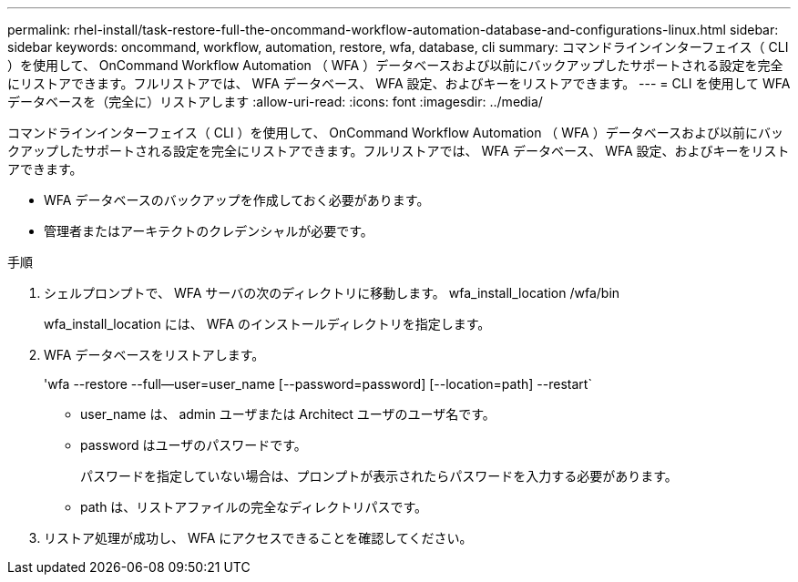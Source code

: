 ---
permalink: rhel-install/task-restore-full-the-oncommand-workflow-automation-database-and-configurations-linux.html 
sidebar: sidebar 
keywords: oncommand, workflow, automation, restore, wfa, database, cli 
summary: コマンドラインインターフェイス（ CLI ）を使用して、 OnCommand Workflow Automation （ WFA ）データベースおよび以前にバックアップしたサポートされる設定を完全にリストアできます。フルリストアでは、 WFA データベース、 WFA 設定、およびキーをリストアできます。 
---
= CLI を使用して WFA データベースを（完全に）リストアします
:allow-uri-read: 
:icons: font
:imagesdir: ../media/


[role="lead"]
コマンドラインインターフェイス（ CLI ）を使用して、 OnCommand Workflow Automation （ WFA ）データベースおよび以前にバックアップしたサポートされる設定を完全にリストアできます。フルリストアでは、 WFA データベース、 WFA 設定、およびキーをリストアできます。

* WFA データベースのバックアップを作成しておく必要があります。
* 管理者またはアーキテクトのクレデンシャルが必要です。


.手順
. シェルプロンプトで、 WFA サーバの次のディレクトリに移動します。 wfa_install_location /wfa/bin
+
wfa_install_location には、 WFA のインストールディレクトリを指定します。

. WFA データベースをリストアします。
+
'wfa --restore --full--user=user_name [--password=password] [--location=path] --restart`

+
** user_name は、 admin ユーザまたは Architect ユーザのユーザ名です。
** password はユーザのパスワードです。
+
パスワードを指定していない場合は、プロンプトが表示されたらパスワードを入力する必要があります。

** path は、リストアファイルの完全なディレクトリパスです。


. リストア処理が成功し、 WFA にアクセスできることを確認してください。

